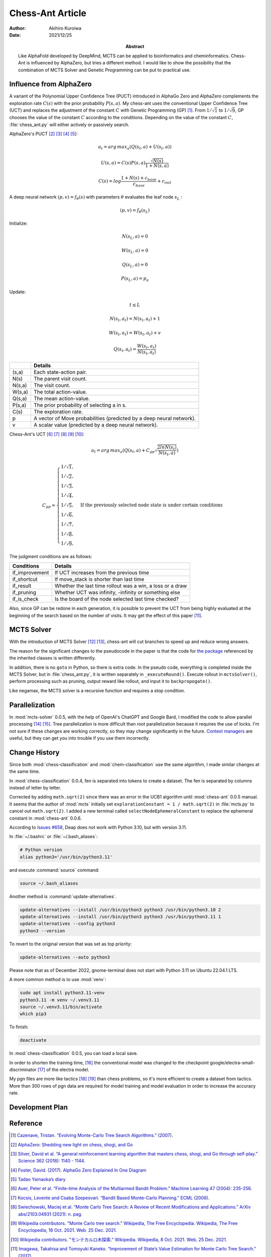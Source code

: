 =================
Chess-Ant Article
=================

:author: Akihiro Kuroiwa
:date: 2021/12/25
:abstract: Like AlphaFold developed by DeepMind, MCTS can be applied to bioinformatics and cheminformatics.
	   Chess-Ant is influenced by AlphaZero, but tries a different method.
	   I would like to show the possibility that the combination of MCTS Solver and Genetic Programming can be put to practical use.


Influence from AlphaZero
========================

A variant of the Polynomial Upper Confidence Tree (PUCT) introduced in AlphaGo Zero and AlphaZero complements the exploration rate :math:`C(s)` with the prior probability :math:`P(s,a)`.  My chess-ant uses the conventional Upper Confidence Tree (UCT)
and replaces the adjustment of the constant :math:`C` with Genetic Programming
(GP) [#]_. From :math:`1/\sqrt{1}` to :math:`1/\sqrt{9}`, GP chooses the value of the constant :math:`C` according to the conditions.
Depending on the value of the constant :math:`C`,
:file:`chess_ant.py` will either actively or passively search.

AlphaZero's PUCT [#]_ [#]_ [#]_ [#]_:

.. math::

   a_{t} = arg\, max_{a}(Q(s_{t}, a) + U(s_{t}, a))

   U(s,a)=C(s)P(s,a)\frac{\sqrt{N(s)}}{{1+N(s,a)}}

   C(s)=log\frac{1+N(s)+c_{base}}{c_{base}}+c_{init}

A deep neural network :math:`(p, v) = f_{\theta}(s)` with parameters :math:`\theta` evaluates the leaf node :math:`s_{L}` :

.. math::

   (p, v) = f_{\theta}(s_{L})


Initialize:

.. math::

   N(s_{L} , a) = 0

   W(s_{L} , a) = 0

   Q(s_{L} , a) = 0

   P(s_{L} , a) = p_{a}

Update:

.. math::

   t \leq L

   N(s_{t} , a_{t}) = N(s_{t} , a_{t}) + 1

   W (s_{t} , a_{t}) = W(s_{t} , a_{t}) + v

   Q(s_{t} , a_{t}) = \frac{W(s_{t} , a_{t})}{N(s_{t} , a_{t})}

+-----------------+---------------------------------------------------------------------+
|                 |Details                                                              |
+=================+=====================================================================+
|(s,a)            |Each state-action pair.                                              |
+-----------------+---------------------------------------------------------------------+
|N(s)             |The parent visit count.                                              |
+-----------------+---------------------------------------------------------------------+
|N(s,a)           |The visit count.                                                     |
+-----------------+---------------------------------------------------------------------+
|W(s,a)           |The total action-value.                                              |
+-----------------+---------------------------------------------------------------------+
|Q(s,a)           |The mean action-value.                                               |
+-----------------+---------------------------------------------------------------------+
|P(s,a)           |The prior probability of selecting a in s.                           |
+-----------------+---------------------------------------------------------------------+
|C(s)             |The exploration rate.                                                |
+-----------------+---------------------------------------------------------------------+
|p                |A vector of Move probabilities (predicted by a deep neural network). |
+-----------------+---------------------------------------------------------------------+
|v                |A scalar value (predicted by a deep neural network).                 |
+-----------------+---------------------------------------------------------------------+

Chess-Ant's UCT [#]_ [#]_ [#]_ [#]_ [#]_:

.. math::

   a_{t} = arg\, max_{a}(Q(s_{t}, a) + C_{gp}\sqrt\frac{2lnN(s_{t})}{N(s_{t},a)})

   C_{gp} = \begin{cases}
   1/\sqrt{1}, \\
   1/\sqrt{2}, \\
   1/\sqrt{3}, \\
   1/\sqrt{4}, \\
   1/\sqrt{5}, & \mbox{If the previously selected node state is under certain conditions} \\
   1/\sqrt{6}, \\
   1/\sqrt{7}, \\
   1/\sqrt{8}, \\
   1/\sqrt{9},
   \end{cases}

The judgment conditions are as follows:

+---------------+----------------------------------------------------------+
|Conditions     |Details                                                   |
+===============+==========================================================+
|if_improvement |If UCT increases from the previous time                   |
+---------------+----------------------------------------------------------+
|if_shortcut    |If move_stack is shorter than last time                   |
+---------------+----------------------------------------------------------+
|if_result      |Whether the last time rollout was a win, a loss or a draw |
+---------------+----------------------------------------------------------+
|if_pruning     |Whether UCT was infinity, -infinity or something else     |
+---------------+----------------------------------------------------------+
|if_is_check    |Is the board of the node selected last time checked?      |
+---------------+----------------------------------------------------------+

Also, since GP can be redone in each generation, it is possible to
prevent the UCT from being highly evaluated at the beginning of the
search based on the number of visits. It may get the effect of this
paper [#]_.


MCTS Solver
===========

With the introduction of MCTS Solver [#]_  [#]_, chess-ant will cut branches to speed up
and reduce wrong answers.

The reason for the significant changes to the pseudocode in the paper is
that the code for `the package <https://github.com/pbsinclair42/MCTS>`__ referenced by the inherited classes is
written differently.

In addition, there is no ``goto`` in Python, so there is extra code. In the
pseudo code, everything is completed inside the MCTS Solver, but in
:file:`chess_ant.py`, it is written separately in ``_executeRound()``. Execute
rollout in ``mctsSolver()``, perform processing such as pruning, output
reward like rollout, and input it to ``backpropogate()``.

Like negamax, the MCTS solver is a recursive function and requires a stop condition.


Parallelization
===============

In :mod:`mcts-solver` 0.0.5, with the help of OpenAI's ChatGPT and Google Bard, I modified the code to allow parallel processing [#]_ [#]_.
Tree parallelization is more difficult than root parallelization because it requires the use of locks.
I'm not sure if these changes are working correctly, so they may change significantly in the future.
`Context managers <https://stackoverflow.com/questions/18386616/can-i-acquire-multiprocessings-lock-in-a-with-statement>`__ are useful, but they can get you into trouble if you use them incorrectly.


Change History
==============

Since both :mod:`chess-classification` and :mod:`chem-classification` use the same algorithm, I made similar changes at the same time.


In :mod:`chess-classification` 0.0.4, fen is separated into tokens to create a dataset. The fen is separated by columns instead of letter by letter.

Corrected by adding ``math.sqrt(2)`` since there was an error in the UCB1 algorithm until :mod:`chess-ant` 0.0.5 manual.
It seems that the author of :mod:`mcts` initially set ``explorationConstant = 1 / math.sqrt(2)`` in :file:`mcts.py` to cancel out ``math.sqrt(2)``.
I added a new terminal called ``selectNodeEphemeralConstant`` to replace the ephemeral constant in :mod:`chess-ant` 0.0.6.

According to `Issues #658 <https://github.com/DEAP/deap/issues/658>`_, Deap does not work with Python 3.10, but with version 3.11.

In :file:`~/.bashrc` or :file:`~/.bash_aliases`:

.. code-block:: bash

   # Python version
   alias python3='/usr/bin/python3.11'

and execute :command:`source` command:

.. code-block:: bash

   source ~/.bash_aliases

Another method is :command:`update-alternatives`.

.. code-block:: bash

   update-alternatives --install /usr/bin/python3 python3 /usr/bin/python3.10 2
   update-alternatives --install /usr/bin/python3 python3 /usr/bin/python3.11 1
   update-alternatives --config python3
   python3 --version

To revert to the original version that was set as top priority:

.. code-block:: bash

   update-alternatives --auto python3

Please note that as of December 2022, gnome-terminal does not start with Python 3.11 on Ubuntu 22.04.1 LTS.

A more common method is to use :mod:`venv`:

.. code-block:: bash

   sudo apt install python3.11-venv
   python3.11 -m venv ~/.venv3.11
   source ~/.venv3.11/bin/activate
   which pip3

To finish:

.. code-block:: bash

   deactivate

In :mod:`chess-classification` 0.0.5, you can load a local save.

In order to shorten the training time, [#]_ the conventional model was changed to the checkpoint google/electra-small-discriminator [#]_ of the electra model.

My pgn files are more like tactics [#]_  [#]_ than chess problems, so it's more efficient to create a dataset from tactics. More than 300 rows of pgn data are required for model training and model evaluation in order to increase the accuracy rate.


Development Plan
================

.. todo::

   As another project, I will introduce deep learning [#]_  [#]_ for Natural Language Processing (NLP) in FEN’s win
   / loss evaluation.

   :file:`genPgn.py` automatically plays with stockfish and outputs PGN files. By
   the way, version 0.0.1 of :file:`genPgn.py` contains the walrus operator, so it only works with
   Python 3.8 or higher. :file:`importPgn.py` creates a dataset from PGN files.
   :file:`chess_classification.py` generates a trained model with simple
   transformers. I plan to use this trained model to replace the rollout of
   :file:`chess_ant.py`, like AlphaZero.

Reference
=========

.. [#] `Cazenave, Tristan. “Evolving Monte-Carlo Tree Search Algorithms.” (2007).
       <https://www.semanticscholar.org/paper/Evolving-Monte-Carlo-Tree-Search-Algorithms-Cazenave/336231ec5085098b35c573d885e18c3392e3703d>`__

.. [#] `AlphaZero: Shedding new light on chess, shogi, and Go
       <https://deepmind.com/blog/article/alphazero-shedding-new-light-grand-games-chess-shogi-and-go>`__

.. [#] `Silver, David et al. “A general reinforcement learning algorithm that masters chess, shogi, and Go through self-play.” Science 362 (2018): 1140 - 1144.
       <https://www.semanticscholar.org/paper/A-general-reinforcement-learning-algorithm-that-and-Silver-Hubert/f9717d29840f4d8f1cc19d1b1e80c5d12ec40608>`__

.. [#] `Foster, David. (2017). AlphaGo Zero Explained In One
   Diagram <https://medium.com/applied-data-science/alphago-zero-explained-in-one-diagram-365f5abf67e0>`__

.. [#] `Tadao Yamaoka’s
   diary <https://tadaoyamaoka.hatenablog.com/entry/2018/12/08/191619>`__

.. [#] `Auer, Peter et al. “Finite-time Analysis of the Multiarmed Bandit Problem.” Machine Learning 47 (2004): 235-256.
       <https://www.semanticscholar.org/paper/Finite-time-Analysis-of-the-Multiarmed-Bandit-Auer-Cesa-Bianchi/1e1d35136b1bf3b13ef6b53f6039f39d9ee820e3>`__

.. [#] `Kocsis, Levente and Csaba Szepesvari. “Bandit Based Monte-Carlo Planning.” ECML (2006).
       <https://www.semanticscholar.org/paper/Bandit-Based-Monte-Carlo-Planning-Kocsis-Szepesvari/e635d81a617d1239232a9c9a11a196c53dab8240>`__

.. [#] `Swiechowski, Maciej et al. “Monte Carlo Tree Search: A Review of Recent Modifications and Applications.” ArXiv abs/2103.04931 (2021): n. pag.
       <https://www.semanticscholar.org/paper/Monte-Carlo-Tree-Search%3A-A-Review-of-Recent-and-Swiechowski-Godlewski/ad5fc69f2b092eab4171d1e87c59ef7992dfdc6e>`__

.. [#] `Wikipedia contributors. "Monte Carlo tree search." Wikipedia, The Free Encyclopedia. Wikipedia, The Free Encyclopedia, 18 Oct. 2021. Web. 25 Dec. 2021.
       <https://en.wikipedia.org/w/index.php?title=Monte_Carlo_tree_search&oldid=1050627850>`__

.. [#] `Wikipedia contributors. "モンテカルロ木探索." Wikipedia. Wikipedia, 8 Oct. 2021. Web. 25 Dec. 2021.
       <https://ja.wikipedia.org/w/index.php?title=%E3%83%A2%E3%83%B3%E3%83%86%E3%82%AB%E3%83%AB%E3%83%AD%E6%9C%A8%E6%8E%A2%E7%B4%A2&oldid=85943688>`__

.. [#] `Imagawa, Takahisa and Tomoyuki Kaneko. “Improvement of State’s Value Estimation for Monte Carlo Tree Search.” (2017).
       <https://www.semanticscholar.org/paper/Improvement-of-State%E2%80%99s-Value-Estimation-for-Monte-Imagawa-Kaneko/1b45c6e02944e2f4ec2dbc77083e8cc4eb7c9e8a>`__

.. [#] `Winands, Mark & Björnsson, Yngvi & Saito, Jahn-Takeshi. (2008). Monte-Carlo Tree Search Solver. 25-36. 10.1007/978-3-540-87608-3_3.
       <https://www.researchgate.net/publication/220962507_Monte-Carlo_Tree_Search_Solver>`__

.. [#] `Baier, Hendrik & Winands, Mark. (2015). MCTS-Minimax Hybrids. IEEE Transactions on Computational Intelligence and AI in Games. 7. 167-179. 10.1109/TCIAIG.2014.2366555.
   <https://dke.maastrichtuniversity.nl/m.winands/documents/mcts-minimax_hybrids_final.pdf>`__

.. [#] `Chaslot, Guillaume & Winands, Mark & Herik, H.. (2008). Parallel Monte-Carlo Tree Search. 60-71. 10.1007/978-3-540-87608-3_6.
       <https://dke.maastrichtuniversity.nl/m.winands/documents/multithreadedMCTS2.pdf>`__

.. [#] `Soejima, Yusuke &
       Kishimoto, Akihiro &
       Watanabe, Osamu. (2009).
       Root Parallelization of Monte Carlo Tree Search and Its Effectiveness in Computer Go.
       <http://id.nii.ac.jp/1001/00097696/>`__

.. [#] `Rajapakse, Thilina. (2020). Battle of the Transformers: ELECTRA, BERT, RoBERTa, or XLNet
       <https://towardsdatascience.com/battle-of-the-transformers-electra-bert-roberta-or-xlnet-40607e97aba3>`__

.. [#] `ELECTRA: Pre-training Text Encoders as Discriminators Rather Than Generators
       <https://huggingface.co/google/electra-small-discriminator>`__

.. [#] `Download tactics database <https://lichess.org/forum/lichess-feedback/download-tactics-database>`__

.. [#] `Gorgonian's Chess Site <http://gorgonian.weebly.com/>`__

.. [#] `Savransky, Dmitriy. (2020). How to Use GPT-2 for Custom Data Generation. INTERSOG Inc. <https://intersog.com/blog/the-gpt-2-usage-for-custom-data-generation-by-example-playing-chess/>`__

.. [#] `Noever, David et al. “The Chess Transformer: Mastering Play using Generative Language Models.” arXiv: Artificial Intelligence (2020): n. pag.
       <https://arxiv.org/pdf/2008.04057.pdf>`__


Bibliography
============

-  `Home Page of John R.
   Koza <http://www.genetic-programming.com/johnkoza.html>`__
-  `Astro Teller \| Technical
   Papers <http://www.astroteller.net/work/papers>`__
-  `Lones, Michael. (2014). Genetic Programming: Memory, Loops and
   Modules. David Corne: Open Courseware. <https://www.macs.hw.ac.uk/~dwcorne/Teaching/bic1415_gp2.pdf>`__
-  `Alpha“Othello”
   Zero <https://github.com/tkhkaeio/AlphaZero>`__
-  `Czech, Johannes et al. “Monte-Carlo Graph Search for AlphaZero.” ArXiv abs/2012.11045 (2020): n. pag.
   <https://arxiv.org/abs/2012.11045>`__
-  `Prasad, Aditya. (2018). Lessons From Implementing
   AlphaZero <https://medium.com/oracledevs/lessons-from-implementing-alphazero-7e36e9054191>`__
-  `chess-alpha-zero <https://github.com/Zeta36/chess-alpha-zero>`__
-  `Yao, Yao. (2018). API Python Chess: Distribution of Chess Wins based on random
   moves <https://www.slideshare.net/YaoYao44/api-python-chess-distribution-of-chess-wins-based-on-random-moves>`__
-  `Stöckl, Andreas. (2018). Writing a chess program in one
   day <https://medium.com/@andreasstckl/writing-a-chess-program-in-one-day-30daff4610ec>`__
-  `Stöckl, Andreas. (2019). An incremental evaluation function and a test-suite for computer
   chess <https://medium.com/datadriveninvestor/an-incremental-evaluation-function-and-a-testsuite-for-computer-chess-6fde22aac137>`__
-  `Stöckl, Andreas. (2019). Reconstructing chess
   positions <https://medium.com/datadriveninvestor/reconstructing-chess-positions-f195fd5944e>`__
-  `Python Chess <https://www.chessprogramming.net/python-chess/>`__
-  `Fiekas, Niklas. (2015). An implementation of the Bratko-Kopec Test using
   python-chess <https://gist.github.com/niklasf/73c9565719d124af64ff>`__
-  `Bratko-Kopec
   Test <https://www.chessprogramming.org/Bratko-Kopec_Test>`__
-  `Kurt & Rolf Chess Homepage of Kurt
   Utzinger <http://www.utzingerk.com/test.htm>`__
-  `PGN Mentor <https://www.pgnmentor.com/>`__
-  `Hart, Alex. (2011). Alpha Beta pruning on a Minimax tree in
   Python <https://gist.github.com/exallium/1446104/5109388cfc21578f555dcac0ba54da680326af7b>`__
-  `PythonChessAi <https://github.com/AnthonyASanchez/python-chess-ai>`__
-  `easyAI <https://github.com/Zulko/easyAI>`__
-  `Shrott, Ryan. (2017). Genetic Programming applied to AI Heuristic
   Optimization <https://towardsdatascience.com/genetic-programming-for-ai-heuristic-optimization-9d7fdb115ee1>`__
-  `Alpha-Beta
   Pruning <https://www.javatpoint.com/ai-alpha-beta-pruning>`__
-  `Hartikka, Lauri. (2017). A step-by-step guide to building a simple chess
   AI <https://www.freecodecamp.org/news/simple-chess-ai-step-by-step-1d55a9266977/>`__
-  `Simplified Evaluation
   Function <https://www.chessprogramming.org/Simplified_Evaluation_Function>`__
-  `Brynjulfsson, Erlingur. A Genetic Minimax Game-Playing
   Strategy <https://notendur.hi.is/benedikt/Courses/Erlingur.pdf>`__
-  `Öberg, Viktor. “EVOLUTIONARY AI IN BOARD GAMES : An evaluation of the performance of an evolutionary algorithm in two perfect information board games with low branching factor.” (2015).
   <http://www.diva-portal.org/smash/get/diva2:823737/FULLTEXT01.pdf>`__
-  `Agapitos, Alexandros & Lucas, Simon. (2006). Learning Recursive Functions with Object Oriented Genetic Programming. 3905. 166-177. 10.1007/11729976_15.
   <https://www.researchgate.net/publication/221009242_Learning_Recursive_Functions_with_Object_Oriented_Genetic_Programming>`__
-  `Yu, Tina and Christopher D. Clack. “Recursion , Lambda Abstractions and Genetic Programming.” .
   <https://pdfs.semanticscholar.org/b0bc/b2e8c96c750c8cae70ad20c675023f314191.pdf>`__
-  `YouTube channel of David
   Beazley <https://www.youtube.com/channel/UCbNpPBMvCHr-TeJkkezog7Q>`__
-  `Welcome to AntWiki <https://www.antwiki.org/wiki/Welcome_to_AntWiki>`__
